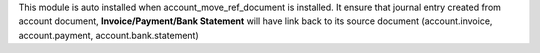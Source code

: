 This module is auto installed when account_move_ref_document is installed.
It ensure that journal entry created from account document, **Invoice/Payment/Bank Statement**
will have link back to its source document (account.invoice, account.payment, account.bank.statement)
